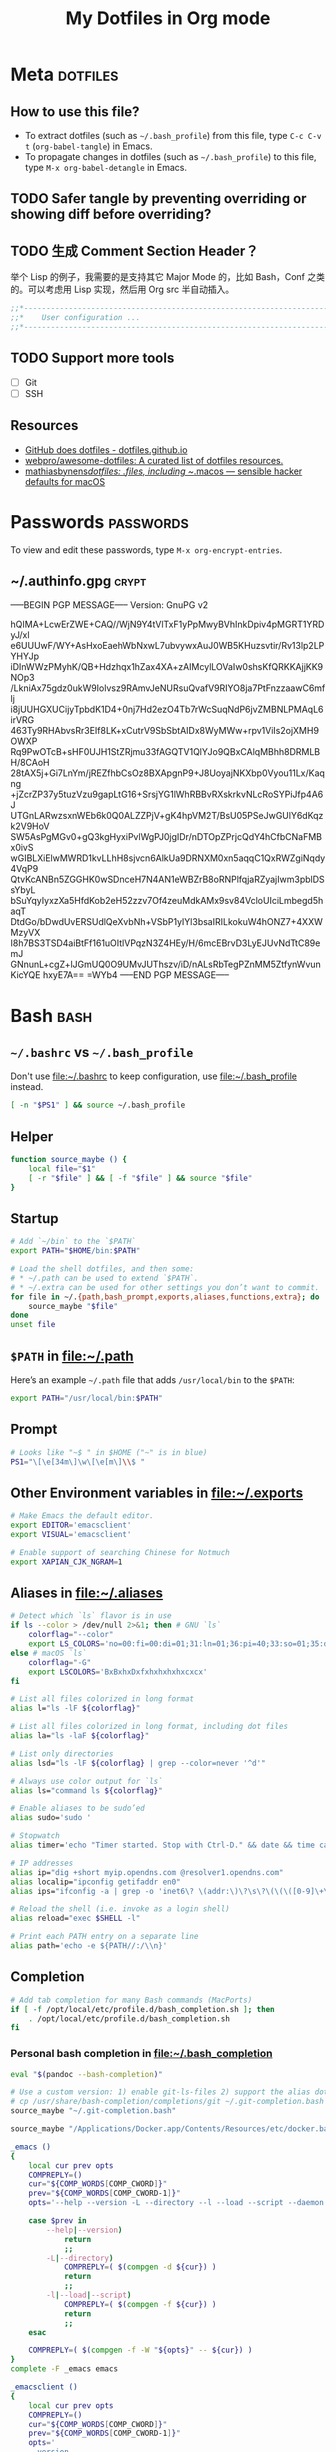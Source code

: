 #+TITLE: My Dotfiles in Org mode
#+CATEGORY: dotfiles

* Meta                                                             :dotfiles:

** How to use this file?

- To extract dotfiles (such as ~~/.bash_profile~) from this file, type
  ~C-c C-v t~ (~org-babel-tangle~) in Emacs.
- To propagate changes in dotfiles (such as ~~/.bash_profile~) to this
  file, type ~M-x org-babel-detangle~ in Emacs.

** TODO Safer tangle by preventing overriding or showing diff before overriding?

** TODO 生成 Comment Section Header？

举个 Lisp 的例子，我需要的是支持其它 Major Mode 的，比如 Bash，Conf 之类的。可以考虑用 Lisp 实现，然后用 Org src 半自动插入。

#+BEGIN_SRC emacs-lisp
  ;;*---------------------------------------------------------------------*/
  ;;*    User configuration ...                                           */
  ;;*---------------------------------------------------------------------*/
#+END_SRC

** TODO Support more tools
   - [ ] Git
   - [ ] SSH

** Resources

- [[https://dotfiles.github.io/][GitHub does dotfiles - dotfiles.github.io]]
- [[https://github.com/webpro/awesome-dotfiles][webpro/awesome-dotfiles: A curated list of dotfiles resources.]]
- [[https://github.com/mathiasbynens/dotfiles][mathiasbynens/dotfiles: .files, including ~/.macos — sensible hacker defaults for macOS]]

* Passwords                                                       :passwords:

To view and edit these passwords, type ~M-x org-encrypt-entries~.

** ~/.authinfo.gpg                                                    :crypt:
   :PROPERTIES:
   :header-args: :tangle ~/.authinfo.gpg :comments link :tangle-mode (identity #o600)
   :END:
-----BEGIN PGP MESSAGE-----
Version: GnuPG v2

hQIMA+LcwErZWE+CAQ//WjN9Y4tVlTxF1yPpMwyBVhInkDpiv4pMGRT1YRDyJ/xl
e6UUUwF/WY+AsHxoEaehWbNxwL7ubvywxAuJ0WB5KHuzsvtir/Rv13lp2LPYHYJp
iDInWWzPMyhK/QB+Hdzhqx1hZax4XA+zAIMcylLOVaIw0shsKfQRKKAjjKK9NOp3
/LkniAx75gdz0ukW9Iolvsz9RAmvJeNURsuQvafV9RIYO8ja7PtFnzzaawC6mflj
i8jUUHGXUCijyTpbdK1D4+0nj7Hd2ezO4Tb7rWcSuqNdP6jvZMBNLPMAqL6irVRG
463Ty9RHAbvsRr3EIf8LK+xCutrV9SbSbtAIDx8WyMWw+rpv1ViIs2ojXMH9OWXP
Rq9PwOTcB+sHF0UJH1StZRjmu33fAGQTV1QlYJo9QBxCAlqMBhh8DRMLBH/8CAoH
28tAX5j+Gi7LnYm/jREZfhbCsOz8BXApgnP9+J8UoyajNKXbp0Vyou11Lx/Kaqng
+jZcrZP37y5tuzVzu9gapLtG16+SrsjYG1lWhRBBvRXskrkvNLcRoSYPiJfp4A6J
UTGnLARwzsxnWEb6k0Q0ALZZPjV+gK4hpVM2T/BsU05PSeJwGUlY6dKqzk2V9HoV
SW5AsPgMGv0+gQ3kgHyxiPvlWgPJ0jgIDr/nDTOpZPrjcQdY4hCfbCNaFMBx0ivS
wGIBLXiElwMWRD1kvLLhH8sjvcn6AlkUa9DRNXM0xn5aqqC1QxRWZgiNqdy4VqP9
QtvKcANBn5ZGGHK0wSDnceH7N4AN1eWBZrB8oRNPlfqjaRZyajIwm3pblDSsYbyL
bSuYqyIyxzXa5HfdKob2eH52zzv7Of4zeuMdkAMx9sv84VcloUIciLmbegd5haqT
DtdGo/bDwdUvERSUdlQeXvbNh+VSbP1yIYl3bsaIRILkokuW4hONZ7+4XXWMzyVX
I8h7BS3TSD4aiBtFf161uOItlVPqzN3Z4HEy/H/6mcEBrvD3LyEJUvNdTtC89emJ
GNnunL+cgZ+lJGmUQ0O9UMvJUThszv/iD/nALsRbTegPZnMM5ZtfynWvunKicYQE
hxyE7A==
=WYb4
-----END PGP MESSAGE-----

* Bash                                                                 :bash:
  :PROPERTIES:
  :header-args:bash: :tangle ~/.bash_profile :comments link
  :END:

** ~~/.bashrc~ vs ~~/.bash_profile~

   Don't use [[file:~/.bashrc][file:~/.bashrc]] to keep configuration, use
   [[file:~/.bash_profile][file:~/.bash_profile]] instead.

   #+BEGIN_SRC bash :tangle ~/.bashrc :comments link
   [ -n "$PS1" ] && source ~/.bash_profile
   #+END_SRC

** Helper

   #+BEGIN_SRC bash
     function source_maybe () {
         local file="$1"
         [ -r "$file" ] && [ -f "$file" ] && source "$file"
     }
   #+END_SRC

** Startup

   #+BEGIN_SRC bash
     # Add `~/bin` to the `$PATH`
     export PATH="$HOME/bin:$PATH"

     # Load the shell dotfiles, and then some:
     # * ~/.path can be used to extend `$PATH`.
     # * ~/.extra can be used for other settings you don’t want to commit.
     for file in ~/.{path,bash_prompt,exports,aliases,functions,extra}; do
         source_maybe "$file"
     done
     unset file
   #+END_SRC

** ~$PATH~ in [[file:~/.path][file:~/.path]]

   Here’s an example ~~/.path~ file that adds ~/usr/local/bin~ to the ~$PATH~:
   #+BEGIN_SRC bash :tangle no
   export PATH="/usr/local/bin:$PATH"
   #+END_SRC

** Prompt

   #+BEGIN_SRC bash
     # Looks like "~$ " in $HOME ("~" is in blue)
     PS1="\[\e[34m\]\w\[\e[m\]\\$ "
   #+END_SRC

** Other Environment variables in [[file:~/.exports][file:~/.exports]]

   #+BEGIN_SRC bash :tangle ~/.exports :comments link :shebang "#!/usr/bin/env bash" :tangle-mode (identity #o644)
     # Make Emacs the default editor.
     export EDITOR='emacsclient'
     export VISUAL='emacsclient'

     # Enable support of searching Chinese for Notmuch
     export XAPIAN_CJK_NGRAM=1
   #+END_SRC

** Aliases in [[file:~/.aliases][file:~/.aliases]]

   #+BEGIN_SRC bash :tangle ~/.aliases :comments link :shebang "#!/usr/bin/env bash" :tangle-mode (identity #o644)
     # Detect which `ls` flavor is in use
     if ls --color > /dev/null 2>&1; then # GNU `ls`
         colorflag="--color"
         export LS_COLORS='no=00:fi=00:di=01;31:ln=01;36:pi=40;33:so=01;35:do=01;35:bd=40;33;01:cd=40;33;01:or=40;31;01:ex=01;32:*.tar=01;31:*.tgz=01;31:*.arj=01;31:*.taz=01;31:*.lzh=01;31:*.zip=01;31:*.z=01;31:*.Z=01;31:*.gz=01;31:*.bz2=01;31:*.deb=01;31:*.rpm=01;31:*.jar=01;31:*.jpg=01;35:*.jpeg=01;35:*.gif=01;35:*.bmp=01;35:*.pbm=01;35:*.pgm=01;35:*.ppm=01;35:*.tga=01;35:*.xbm=01;35:*.xpm=01;35:*.tif=01;35:*.tiff=01;35:*.png=01;35:*.mov=01;35:*.mpg=01;35:*.mpeg=01;35:*.avi=01;35:*.fli=01;35:*.gl=01;35:*.dl=01;35:*.xcf=01;35:*.xwd=01;35:*.ogg=01;35:*.mp3=01;35:*.wav=01;35:'
     else # macOS `ls`
         colorflag="-G"
         export LSCOLORS='BxBxhxDxfxhxhxhxhxcxcx'
     fi

     # List all files colorized in long format
     alias l="ls -lF ${colorflag}"

     # List all files colorized in long format, including dot files
     alias la="ls -laF ${colorflag}"

     # List only directories
     alias lsd="ls -lF ${colorflag} | grep --color=never '^d'"

     # Always use color output for `ls`
     alias ls="command ls ${colorflag}"

     # Enable aliases to be sudo’ed
     alias sudo='sudo '

     # Stopwatch
     alias timer='echo "Timer started. Stop with Ctrl-D." && date && time cat && date'

     # IP addresses
     alias ip="dig +short myip.opendns.com @resolver1.opendns.com"
     alias localip="ipconfig getifaddr en0"
     alias ips="ifconfig -a | grep -o 'inet6\? \(addr:\)\?\s\?\(\(\([0-9]\+\.\)\{3\}[0-9]\+\)\|[a-fA-F0-9:]\+\)' | awk '{ sub(/inet6? (addr:)? ?/, \"\"); print }'"

     # Reload the shell (i.e. invoke as a login shell)
     alias reload="exec $SHELL -l"

     # Print each PATH entry on a separate line
     alias path='echo -e ${PATH//:/\\n}'
   #+END_SRC

** Completion

   #+BEGIN_SRC bash
     # Add tab completion for many Bash commands (MacPorts)
     if [ -f /opt/local/etc/profile.d/bash_completion.sh ]; then
         . /opt/local/etc/profile.d/bash_completion.sh
     fi
   #+END_SRC

*** Personal bash completion in [[file:~/.bash_completion][file:~/.bash_completion]]

    #+BEGIN_SRC bash :tangle ~/.bash_completion :comments link
      eval "$(pandoc --bash-completion)"

      # Use a custom version: 1) enable git-ls-files 2) support the alias dotfiles
      # cp /usr/share/bash-completion/completions/git ~/.git-completion.bash
      source_maybe "~/.git-completion.bash"

      source_maybe "/Applications/Docker.app/Contents/Resources/etc/docker.bash-completion"

      _emacs ()
      {
          local cur prev opts
          COMPREPLY=()
          cur="${COMP_WORDS[COMP_CWORD]}"
          prev="${COMP_WORDS[COMP_CWORD-1]}"
          opts='--help --version -L --directory --l --load --script --daemon --debug-init -Q --reverse-video --no-desktop --no-window-system --batch --eval --funcall'

          case $prev in
              --help|--version)
                  return
                  ;;
              -L|--directory)
                  COMPREPLY=( $(compgen -d ${cur}) )
                  return
                  ;;
              -l|--load|--script)
                  COMPREPLY=( $(compgen -f ${cur}) )
                  return
                  ;;
          esac

          COMPREPLY=( $(compgen -f -W "${opts}" -- ${cur}) )
      }
      complete -F _emacs emacs

      _emacsclient ()
      {
          local cur prev opts
          COMPREPLY=()
          cur="${COMP_WORDS[COMP_CWORD]}"
          prev="${COMP_WORDS[COMP_CWORD-1]}"
          opts='
          --version
          --help
          --tty
          --create-frame
          --eval
          --no-wait
          --quiet
          --socket-name
          --server-file
          --alternate-editor
          '

          COMPREPLY=( $(compgen -f -W "${opts}" -- ${cur}) )
      }
      complete -F _emacsclient emacsclient
    #+END_SRC


** History

   The following settings of Bash history is copied from [[https://sanctum.geek.nz/arabesque/better-bash-history/][Better Bash history | Arabesque]].

   #+BEGIN_SRC bash
     # Append history instead of rewriting it
     shopt -s histappend

     # Allow a larger history file
     HISTFILESIZE=1000000
     HISTSIZE=1000000

     # Don’t store specific lines
     HISTCONTROL=ignoreboth
     HISTIGNORE='ls:bg:fg:history'

     # Record timestamps
     HISTTIMEFORMAT='%F %T '

     # Use one command per line
     shopt -s cmdhist

     # Store history immediately
     PROMPT_COMMAND='history -a'
   #+END_SRC

*** TODO Read [[https://sanctum.geek.nz/arabesque/better-bash-history/][Better Bash history | Arabesque]] again

** Change directory

   #+BEGIN_SRC bash
     # Enable some Bash 4 features when possible:
     # * `autocd`, e.g. `**/qux` will enter `./foo/bar/baz/qux`
     # * Recursive globbing, e.g. `echo **/*.txt`
     for option in autocd globstar; do
         shopt -s "$option" 2> /dev/null
     done
   #+END_SRC

   Setup [[https://github.com/rupa/z][rupa/z: z - jump around]]:

   #+BEGIN_SRC bash
     file=/opt/local/etc/profile.d/z.sh
     if [ -f "$file" ]; then
         source "$file"
     else
         echo "Can't source $file, install it at <https://github.com/rupa/z>"
     fi
     unset file
   #+END_SRC

** Emacs

   [[file:~/.emacs.d/misc/emacs.sh][file:~/.emacs.d/misc/emacs.sh]] includes shell functions to launch
   Emacs's functions (such as Magit and ~C-x C-f~) inside
   Shell/Terminal.

   #+BEGIN_SRC bash
     source ~/.emacs.d/misc/emacs.sh
   #+END_SRC

** Resources

*** Style Guides
    - [[https://google.github.io/styleguide/shell.xml][Google Shell Style Guide]]
    - [[https://github.com/bahamas10/bash-style-guide][bahamas10/bash-style-guide: A style guide for writing safe, predictable, and portable bash scripts (not sh!)]]

*** Guides
    - [[http://tldp.org/LDP/abs/html/][Advanced Bash-Scripting Guide]]
    - [[http://wiki.bash-hackers.org/start][The Bash Hackers Wiki {Bash Hackers Wiki}]]

*** Tools    
    - [[https://github.com/Bash-it/bash-it][Bash-it/bash-it: A community Bash framework.]]
    - [[https://github.com/koalaman/shellcheck][koalaman/shellcheck: ShellCheck, a static analysis tool for shell scripts]]
